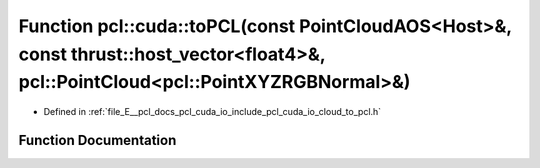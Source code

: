 .. _exhale_function_cloud__to__pcl_8h_1af643fdbacfdc5c1774683053e78ccf71:

Function pcl::cuda::toPCL(const PointCloudAOS<Host>&, const thrust::host_vector<float4>&, pcl::PointCloud<pcl::PointXYZRGBNormal>&)
===================================================================================================================================

- Defined in :ref:`file_E__pcl_docs_pcl_cuda_io_include_pcl_cuda_io_cloud_to_pcl.h`


Function Documentation
----------------------


.. doxygenfunction:: pcl::cuda::toPCL(const PointCloudAOS<Host>&, const thrust::host_vector<float4>&, pcl::PointCloud<pcl::PointXYZRGBNormal>&)
